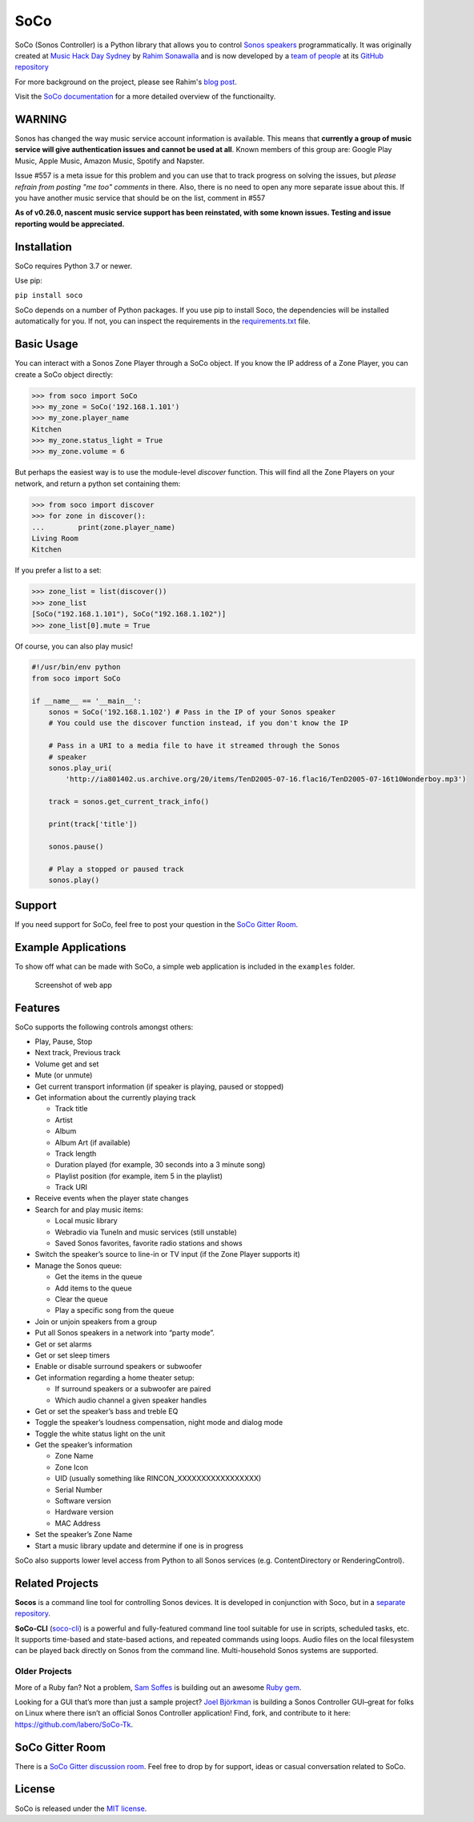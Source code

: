 SoCo
====

SoCo (Sonos Controller) is a Python library that allows you to
control `Sonos speakers`_ programmatically. It was originally created at `Music
Hack Day Sydney`_ by `Rahim Sonawalla`_ and is now developed by a `team of
people`_ at its `GitHub repository`_

For more background on the project, please see Rahim's `blog post
<http://www.hirahim.com/blog/2012/04/29/dissecting-the-sonos-controller/>`_.

Visit the `SoCo documentation`_ for a more detailed overview of the functionailty.

.. image:: https://badges.gitter.im/SoCo/SoCo.svg
   :alt: Join the chat at https://gitter.im/SoCo/SoCo
   :target: https://gitter.im/SoCo/SoCo?utm_source=badge&utm_medium=badge&utm_campaign=pr-badge&utm_content=badge

.. image:: https://travis-ci.com/SoCo/SoCo.svg?branch=master
   :target: https://travis-ci.com/SoCo/SoCo
   :alt: Build Status

.. image:: https://img.shields.io/requires/github/SoCo/SoCo/master.svg?style=flat
   :target: https://requires.io/github/SoCo/SoCo/requirements/?branch=master
   :alt: Requirements Status

.. image:: https://img.shields.io/pypi/v/soco.svg?style=flat
    :target: https://pypi.python.org/pypi/soco/
    :alt: Latest PyPI version

WARNING
-------

Sonos has changed the way music service account information is available. This means that **currently a group of music service will give authentication issues and cannot be used at all**. Known members of this group are: Google Play Music, Apple Music, Amazon Music, Spotify and Napster.

Issue #557 is a meta issue for this problem and you can use that to track progress on solving the issues, but
*please refrain from posting "me too" comments* in there. Also, there is no need to open any more separate issue about this.
If you have another music service that should be on the list, comment in #557

**As of v0.26.0, nascent music service support has been reinstated, with some known issues. Testing and issue reporting
would be appreciated.**

Installation
------------

SoCo requires Python 3.7 or newer.

Use pip:

``pip install soco``


SoCo depends on a number of Python packages. If you use pip to install Soco,
the dependencies will be installed automatically for you. If not, you can inspect
the requirements in the `requirements.txt <https://github.com/SoCo/SoCo/blob/master/requirements.txt>`_
file.


Basic Usage
-----------

You can interact with a Sonos Zone Player through a SoCo object. If you know
the IP address of a Zone Player, you can create a SoCo object directly:

.. code:: python

    >>> from soco import SoCo
    >>> my_zone = SoCo('192.168.1.101')
    >>> my_zone.player_name
    Kitchen
    >>> my_zone.status_light = True
    >>> my_zone.volume = 6


But perhaps the easiest way is to use the module-level `discover` function.
This will find all the Zone Players on your network, and return a python
set containing them:

.. code:: python

    >>> from soco import discover
    >>> for zone in discover():
    ...        print(zone.player_name)
    Living Room
    Kitchen


If you prefer a list to a set:

.. code:: python

    >>> zone_list = list(discover())
    >>> zone_list
    [SoCo("192.168.1.101"), SoCo("192.168.1.102")]
    >>> zone_list[0].mute = True

Of course, you can also play music!

.. code:: python

    #!/usr/bin/env python
    from soco import SoCo

    if __name__ == '__main__':
        sonos = SoCo('192.168.1.102') # Pass in the IP of your Sonos speaker
        # You could use the discover function instead, if you don't know the IP

        # Pass in a URI to a media file to have it streamed through the Sonos
        # speaker
        sonos.play_uri(
            'http://ia801402.us.archive.org/20/items/TenD2005-07-16.flac16/TenD2005-07-16t10Wonderboy.mp3')

        track = sonos.get_current_track_info()

        print(track['title'])

        sonos.pause()

        # Play a stopped or paused track
        sonos.play()

Support
-------

If you need support for SoCo, feel free to post your question in the `SoCo Gitter Room <https://gitter.im/SoCo/SoCo>`_.

Example Applications
--------------------

To show off what can be made with SoCo, a simple web application is included in
the ``examples`` folder.

.. figure:: https://github.com/SoCo/SoCo/raw/master/examples/webapp/screenshot.png
   :alt: Screenshot of web app

   Screenshot of web app


Features
--------

SoCo supports the following controls amongst others:

-  Play, Pause, Stop
-  Next track, Previous track
-  Volume get and set
-  Mute (or unmute)
-  Get current transport information (if speaker is
   playing, paused or stopped)
-  Get information about the currently playing track

   -  Track title
   -  Artist
   -  Album
   -  Album Art (if available)
   -  Track length
   -  Duration played (for example, 30 seconds into a 3 minute song)
   -  Playlist position (for example, item 5 in the playlist)
   -  Track URI

-  Receive events when the player state changes
-  Search for and play music items:

   -  Local music library
   -  Webradio via TuneIn and music services (still unstable)
   -  Saved Sonos favorites, favorite radio stations and shows

-  Switch the speaker’s source to line-in or TV input (if the Zone Player
   supports it)
-  Manage the Sonos queue:

   -  Get the items in the queue
   -  Add items to the queue
   -  Clear the queue
   -  Play a specific song from the queue

-  Join or unjoin speakers from a group
-  Put all Sonos speakers in a network into “party mode”.

-  Get or set alarms
-  Get or set sleep timers

-  Enable or disable surround speakers or subwoofer
-  Get information regarding a home theater setup:

   - If surround speakers or a subwoofer are paired
   - Which audio channel a given speaker handles

-  Get or set the speaker’s bass and treble EQ
-  Toggle the speaker’s loudness compensation, night mode and dialog mode
-  Toggle the white status light on the unit
-  Get the speaker’s information

   -  Zone Name
   -  Zone Icon
   -  UID (usually something like RINCON\_XXXXXXXXXXXXXXXXX)
   -  Serial Number
   -  Software version
   -  Hardware version
   -  MAC Address

-  Set the speaker’s Zone Name
-  Start a music library update and determine if one is in progress

SoCo also supports lower level access from Python to all Sonos services
(e.g. ContentDirectory or RenderingControl).


Related Projects
----------------

**Socos** is a command line tool for controlling Sonos devices. It is developed
in conjunction with Soco, but in a `separate repository <https://github.com/SoCo/socos>`_.

**SoCo-CLI** (`soco-cli <https://github.com/avantrec/soco-cli>`_) is a powerful and
fully-featured command line tool suitable for use in scripts, scheduled tasks, etc. It
supports time-based and state-based actions, and repeated commands using loops. Audio
files on the local filesystem can be played back directly on Sonos from the command line.
Multi-household Sonos systems are supported.

Older Projects
^^^^^^^^^^^^^^

More of a Ruby fan? Not a problem, `Sam Soffes`_ is building out an
awesome `Ruby gem`_.

Looking for a GUI that’s more than just a sample project? `Joel
Björkman`_ is building a Sonos Controller GUI–great for folks on Linux
where there isn’t an official Sonos Controller application! Find, fork,
and contribute to it here: https://github.com/labero/SoCo-Tk.


SoCo Gitter Room
----------------

There is a `SoCo Gitter discussion room <https://gitter.im/SoCo/SoCo>`_.  Feel free to drop by for support, ideas or casual conversation related to SoCo.


License
-------

SoCo is released under the `MIT license`_.


.. _Sonos speakers: http://www.sonos.com/system/
.. _Music Hack Day Sydney: http://sydney.musichackday.org/2012/
.. _blog post: http://www.hirahim.com/blog/2012/04/29/dissecting-the-sonos-controller/
.. _Sam Soffes: https://github.com/soffes
.. _Ruby gem: https://github.com/soffes/sonos
.. _Joel Björkman: https://github.com/labero
.. _MIT license: http://www.opensource.org/licenses/mit-license.php
.. _Rahim Sonawalla: https://github.com/rahims/SoCo
.. _GitHub repository: https://github.com/SoCo/SoCo
.. _team of people: https://github.com/SoCo/SoCo/blob/master/AUTHORS.rst
.. _SoCo documentation: https://soco.readthedocs.org/en/latest/

